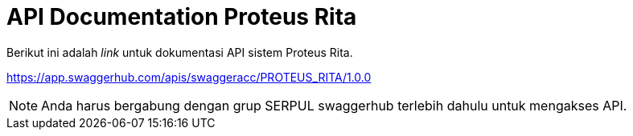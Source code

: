 = API Documentation Proteus Rita

Berikut ini adalah _link_ untuk dokumentasi API sistem Proteus Rita.

https://app.swaggerhub.com/apis/swaggeracc/PROTEUS_RITA/1.0.0

NOTE: Anda harus bergabung dengan grup SERPUL swaggerhub terlebih dahulu untuk mengakses API.
